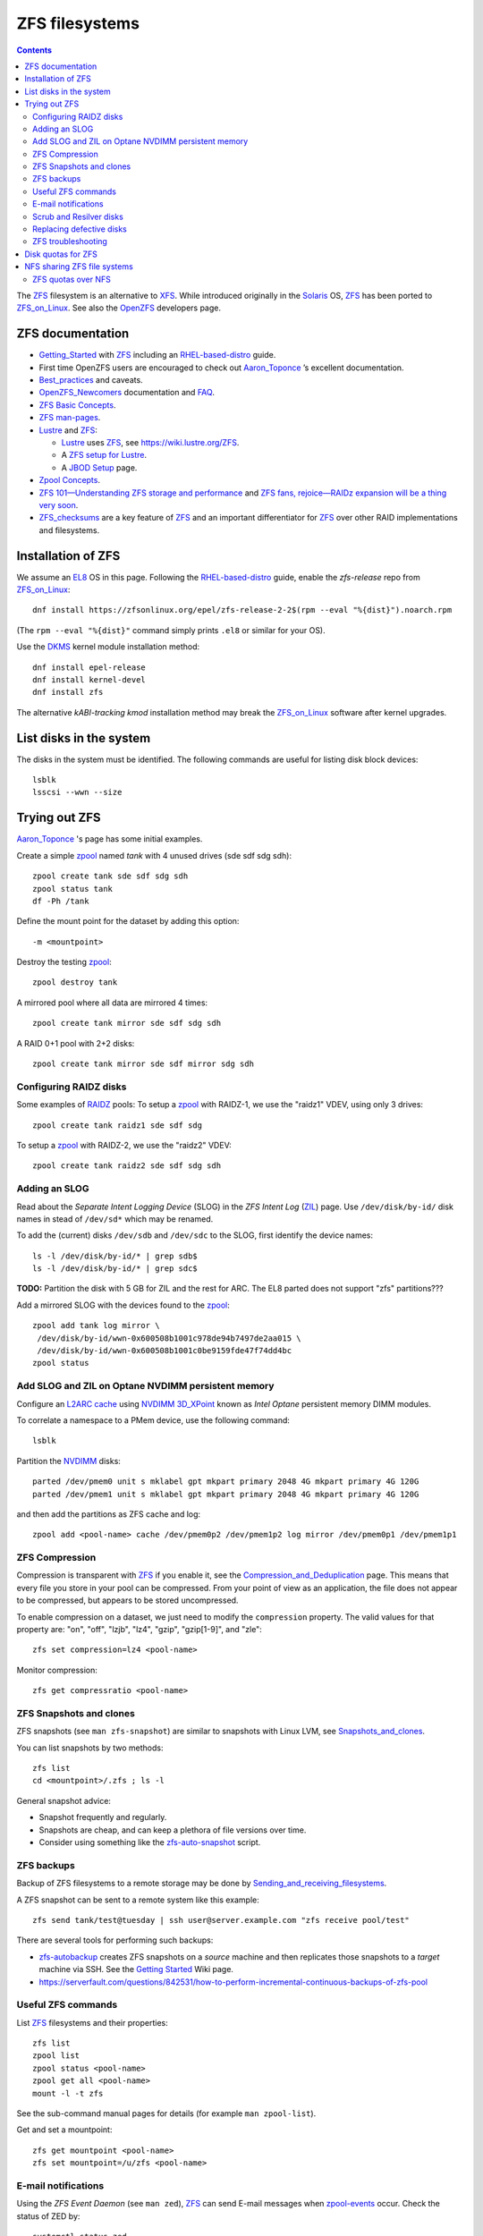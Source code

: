 .. _ZFS_filesystems:

===============
ZFS filesystems
===============

.. Contents::

The ZFS_ filesystem is an alternative to XFS_.
While introduced originally in the Solaris_ OS,
ZFS_ has been ported to ZFS_on_Linux_.
See also the OpenZFS_ developers page.

.. _ZFS: https://en.wikipedia.org/wiki/ZFS
.. _ZFS_on_Linux: https://zfsonlinux.org/
.. _OpenZFS: https://openzfs.org/wiki/Main_Page
.. _Solaris: https://en.wikipedia.org/wiki/Oracle_Solaris
.. _XFS: http://en.wikipedia.org/wiki/XFS

ZFS documentation
============================

* Getting_Started_ with ZFS_ including an RHEL-based-distro_ guide.

* First time OpenZFS users are encouraged to check out Aaron_Toponce_ ’s excellent documentation.

* Best_practices_ and caveats.

* OpenZFS_Newcomers_ documentation and FAQ_.

* `ZFS Basic Concepts <https://openzfs.github.io/openzfs-docs/Basic%20Concepts/index.html>`_.

* `ZFS man-pages <https://openzfs.github.io/openzfs-docs/man/index.html>`_.

* Lustre_ and ZFS_:

  - Lustre_ uses ZFS_, see https://wiki.lustre.org/ZFS.
  - A `ZFS setup for Lustre <https://github.com/ucphhpc/storage/blob/main/zfs/docs/zfs.rst>`_.
  - A `JBOD Setup <https://github.com/ucphhpc/storage/blob/main/jbod/doc/jbod.rst>`_ page.

* `Zpool Concepts <https://openzfs.github.io/openzfs-docs/man/7/zpoolconcepts.7.html>`_.

* `ZFS 101—Understanding ZFS storage and performance <https://arstechnica.com/information-technology/2020/05/zfs-101-understanding-zfs-storage-and-performance/>`_
  and `ZFS fans, rejoice—RAIDz expansion will be a thing very soon <https://arstechnica.com/gadgets/2021/06/raidz-expansion-code-lands-in-openzfs-master/>`_.

* ZFS_checksums_ are a key feature of ZFS_ and an important differentiator for ZFS_ over other RAID implementations and filesystems. 

.. _Getting_Started: https://openzfs.github.io/openzfs-docs/Getting%20Started/index.html
.. _RHEL-based-distro: https://openzfs.github.io/openzfs-docs/Getting%20Started/RHEL-based%20distro/index.html
.. _Aaron_Toponce: https://pthree.org/2012/12/04/zfs-administration-part-i-vdevs/
.. _Best_practices: https://pthree.org/2012/12/13/zfs-administration-part-viii-zpool-best-practices-and-caveats/
.. _OpenZFS_Newcomers: https://openzfs.org/wiki/Newcomers
.. _Lustre: https://wiki.lustre.org/Main_Page
.. _FAQ: https://openzfs.github.io/openzfs-docs/Project%20and%20Community/FAQ.html
.. _ZFS_checksums: https://openzfs.github.io/openzfs-docs/Basic%20Concepts/Checksums.html

Installation of ZFS
=========================

We assume an EL8_ OS in this page.
Following the RHEL-based-distro_ guide, enable the *zfs-release* repo from ZFS_on_Linux_::

  dnf install https://zfsonlinux.org/epel/zfs-release-2-2$(rpm --eval "%{dist}").noarch.rpm

(The ``rpm --eval "%{dist}"`` command simply prints ``.el8`` or similar for your OS).

Use the DKMS_ kernel module installation method::

  dnf install epel-release
  dnf install kernel-devel
  dnf install zfs

The alternative *kABI-tracking kmod* installation method may break the ZFS_on_Linux_ software after kernel upgrades.

.. _DKMS: https://en.wikipedia.org/wiki/Dynamic_Kernel_Module_Support
.. _EL8: https://en.wikipedia.org/wiki/Red_Hat_Enterprise_Linux_derivatives

List disks in the system
=================================

The disks in the system must be identified.
The following commands are useful for listing disk block devices::

  lsblk
  lsscsi --wwn --size

Trying out ZFS
====================

Aaron_Toponce_ 's page has some initial examples.

Create a simple zpool_ named *tank* with 4 unused drives (sde sdf sdg sdh)::

  zpool create tank sde sdf sdg sdh
  zpool status tank
  df -Ph /tank

Define the mount point for the dataset by adding this option::

  -m <mountpoint>

Destroy the testing zpool_::

  zpool destroy tank

A mirrored pool where all data are mirrored 4 times::

  zpool create tank mirror sde sdf sdg sdh

A RAID 0+1 pool with 2+2 disks::

  zpool create tank mirror sde sdf mirror sdg sdh

.. _zpool: https://openzfs.github.io/openzfs-docs/man/8/zpool.8.html

Configuring RAIDZ disks
------------------------

Some examples of RAIDZ_ pools: 
To setup a zpool_ with RAIDZ-1, we use the "raidz1" VDEV, using only 3 drives::

  zpool create tank raidz1 sde sdf sdg

To setup a zpool_ with RAIDZ-2, we use the "raidz2" VDEV::

  zpool create tank raidz2 sde sdf sdg sdh

.. _RAIDZ: https://www.raidz-calculator.com/raidz-types-reference.aspx

Adding an SLOG
--------------

Read about the *Separate Intent Logging Device* (SLOG) in the *ZFS Intent Log* (ZIL_) page.
Use ``/dev/disk/by-id/`` disk names in stead of ``/dev/sd*`` which may be renamed.

To add the (current) disks ``/dev/sdb`` and ``/dev/sdc`` to the SLOG, first identify the device names::

  ls -l /dev/disk/by-id/* | grep sdb$
  ls -l /dev/disk/by-id/* | grep sdc$

**TODO:** Partition the disk with 5 GB for ZIL and the rest for ARC.
The EL8 parted does not support "zfs" partitions???

Add a mirrored SLOG with the devices found to the zpool_::

  zpool add tank log mirror \
   /dev/disk/by-id/wwn-0x600508b1001c978de94b7497de2aa015 \
   /dev/disk/by-id/wwn-0x600508b1001c0be9159fde47f74dd4bc
  zpool status

.. _ZIL: https://pthree.org/2012/12/06/zfs-administration-part-iii-the-zfs-intent-log/

Add SLOG and ZIL on Optane NVDIMM persistent memory
-----------------------------------------------------

Configure an `L2ARC cache <https://pthree.org/2012/12/07/zfs-administration-part-iv-the-adjustable-replacement-cache/>`_
using NVDIMM_ 3D_XPoint_ known as *Intel Optane* persistent memory DIMM modules.

To correlate a namespace to a PMem device, use the following command::

  lsblk

Partition the NVDIMM_ disks::

  parted /dev/pmem0 unit s mklabel gpt mkpart primary 2048 4G mkpart primary 4G 120G
  parted /dev/pmem1 unit s mklabel gpt mkpart primary 2048 4G mkpart primary 4G 120G

and then add the partitions as ZFS cache and log::

  zpool add <pool-name> cache /dev/pmem0p2 /dev/pmem1p2 log mirror /dev/pmem0p1 /dev/pmem1p1

.. _NVDIMM: https://en.wikipedia.org/wiki/NVDIMM
.. _3D_XPoint: https://en.wikipedia.org/wiki/3D_XPoint

ZFS Compression
------------------

Compression is transparent with ZFS_ if you enable it,
see the Compression_and_Deduplication_ page.
This means that every file you store in your pool can be compressed.
From your point of view as an application, the file does not appear to be compressed, but appears to be stored uncompressed. 

To enable compression on a dataset, we just need to modify the ``compression`` property.
The valid values for that property are: "on", "off", "lzjb", "lz4", "gzip", "gzip[1-9]", and "zle"::

  zfs set compression=lz4 <pool-name>

Monitor compression::

  zfs get compressratio <pool-name>

.. _Compression_and_Deduplication: https://pthree.org/2012/12/18/zfs-administration-part-xi-compression-and-deduplication/

ZFS Snapshots and clones
------------------------

ZFS snapshots (see ``man zfs-snapshot``) are similar to snapshots with Linux LVM, see Snapshots_and_clones_.

You can list snapshots by two methods::

  zfs list
  cd <mountpoint>/.zfs ; ls -l

General snapshot advice:

* Snapshot frequently and regularly.
* Snapshots are cheap, and can keep a plethora of file versions over time.
* Consider using something like the zfs-auto-snapshot_ script.

.. _Snapshots_and_clones: https://pthree.org/2012/12/19/zfs-administration-part-xii-snapshots-and-clones/
.. _zfs-auto-snapshot: https://github.com/zfsonlinux/zfs-auto-snapshot

ZFS backups
--------------

Backup of ZFS filesystems to a remote storage may be done by Sending_and_receiving_filesystems_.

A ZFS snapshot can be sent to a remote system like this example::

  zfs send tank/test@tuesday | ssh user@server.example.com "zfs receive pool/test"

There are several tools for performing such backups:

* zfs-autobackup_ creates ZFS snapshots on a *source* machine and then replicates those snapshots to a *target* machine via SSH.
  See the `Getting Started <https://github.com/psy0rz/zfs_autobackup/wiki>`_ Wiki page.
* https://serverfault.com/questions/842531/how-to-perform-incremental-continuous-backups-of-zfs-pool

.. _Sending_and_receiving_filesystems: https://pthree.org/2012/12/20/zfs-administration-part-xiii-sending-and-receiving-filesystems/
.. _zfs-autobackup: https://github.com/psy0rz/zfs_autobackup

Useful ZFS commands
-------------------

List ZFS_ filesystems and their properties::

  zfs list
  zpool list
  zpool status <pool-name>
  zpool get all <pool-name>
  mount -l -t zfs

See the sub-command manual pages for details (for example ``man zpool-list``).

Get and set a mountpoint::

  zfs get mountpoint <pool-name>
  zfs set mountpoint=/u/zfs <pool-name>

E-mail notifications
--------------------------

Using the *ZFS Event Daemon* (see ``man zed``),
ZFS_ can send E-mail messages when zpool-events_ occur.
Check the status of ZED by::

  systemctl status zed

The ZED configuration file ``/etc/zfs/zed.d/zed.rc`` defines the
Email address of the zpool administrator for receipt of notifications;
multiple addresses can be specified if they are delimited by whitespace::

  ZED_EMAIL_ADDR="root"

You should change ``root`` into a system administrator E-mail address, 
otherwise the domain ``root@localhost.localdomain`` will be used.
Perhaps you need to do ``systemctl restart zed`` after changing the ``zed.rc`` file(?).

.. _zpool-events: https://openzfs.github.io/openzfs-docs/man/8/zpool-events.8.html

Scrub and Resilver disks
--------------------------

With ZFS on Linux, detecting and correcting silent data errors is done through scrubbing the disks,
see the Scrub_and_Resilver_ page.

.. _Scrub_and_Resilver: https://pthree.org/2012/12/11/zfs-administration-part-vi-scrub-and-resilver/

Scrubbing can be made regularly with crontab, for example monthly::

  0 2 1 * * /sbin/zpool scrub <pool-name>

or alternatively on machines using Systemd_, scrub timers can be enabled on per-pool basis.
See the ``systemd.timer(5)`` manual page.
Weekly and monthly timer units are provided::

  systemctl enable zfs-scrub-weekly@<pool-name>.timer --now
  systemctl enable zfs-scrub-monthly@<pool-name>.timer --now

.. _Systemd: https://en.wikipedia.org/wiki/Systemd

Replacing defective disks
-------------------------------

Detecting broken disks is explained in the Scrub_and_Resilver_ page.
See the zpool-status_ if any disks have failed::

  zpool status
  zpool status -x

Use the zpool-replace_ command to replace a failed disk, for example disk *sde*::

  zpool replace <pool-name> sde sde
  zpool replace -f <pool-name> sde sde

The ``-f`` flag may be required in case of errors such as ``invalid vdev specification``.

Hot spare disks will **not** be added to the VDEV to replace a failed drive by default.
You MUST enable this feature.
Set the ``autoreplace`` feature to on.
Use ``zpool set autoreplace=on <pool-name>`` as an example.

.. _zpool-status: https://openzfs.github.io/openzfs-docs/man/8/zpool-status.8.html
.. _zpool-replace: https://openzfs.github.io/openzfs-docs/man/8/zpool-replace.8.html

ZFS troubleshooting
-------------------------

There is a useful Troubleshooting_ page which includes a discussion of ZFS_events_.

Some useful commands are::

  zpool events -v
  zpool history

.. _Troubleshooting: https://openzfs.github.io/openzfs-docs/Basic%20Concepts/Troubleshooting.html
.. _ZFS_events: https://openzfs.github.io/openzfs-docs/Basic%20Concepts/Troubleshooting.html#zfs-events


Disk quotas for ZFS
======================

From the Best_practices_ page:

* Keep ZFS_ pool capacity under 80% for best performance.
  Due to the copy-on-write nature of ZFS_, the filesystem gets heavily fragmented.

Read the zfs-userspace_ manual page to display space and quotas of a ZFS dataset.
We assume a ZFS filesystem ``<pool-name>`` and a specific user's name ``<username>`` in the examples below.

Define a user's disk quota ``userquota`` and number-of-files quota ``userobjquota``::

  zfs set userquota@<username>=1TB userobjquota@<username>=1M <pool-name>

Unfortunately, the OpenZFS_ has no **default user quota** option.
This is only available in the Oracle_Solaris_ZFS_ implementation,
so with Linux OpenZFS_ you must set disk quotas individually for each user.

View the user disk usage and quotas::

  zfs userspace <pool-name>
  zfs userspace <pool-name> -p
  zfs userspace <pool-name> -H -p -o name,quota,used,objquota,objused

The ``-p`` prints parseable numbers, the ``-H`` omits the heading.
The ``-o`` displays only specific columns, this could be used to calculate *quota warnings*.

.. _zfs-userspace: https://openzfs.github.io/openzfs-docs/man/8/zfs-userspace.8.html
.. _Oracle_Solaris_ZFS: https://docs.oracle.com/cd/E23824_01/html/821-1448/zfsover-2.html

NFS sharing ZFS file systems
================================

The zfsprops_ manual page explains about the sharenfs_ option:

* A file system with a sharenfs_ property of **off** is managed with the exportfs_ command and entries in the /etc/ exports_ file.
  Otherwise, the file system is automatically shared and unshared with the ``zfs share`` and ``zfs unshare`` commands.

Alternatively to the exports_ file, use the zfs_ command to set or list NFS shares like in this example::

  zfs set sharenfs='rw=192.168.122.203' pool1/fs1
  zfs get sharenfs pool1/fs1

.. _sharenfs: https://openzfs.github.io/openzfs-docs/man/7/zfsprops.7.html#sharenfs
.. _zfsprops: https://openzfs.github.io/openzfs-docs/man/7/zfsprops.7.html
.. _exports: https://linux.die.net/man/5/exports
.. _exportfs: https://linux.die.net/man/8/exportfs

ZFS quotas over NFS
-------------------

The quota tools for Linux has absolutely no knowledge about ZFS_ quotas, nor does rquotad_, and hence clients mounting via NFS are also unable to obtain this information.
See a hack at https://aaronsplace.co.uk/blog/2019-02-12-zfsonline-nfs-quota.html

.. _rquotad: https://linux.die.net/man/8/rpc.rquotad
